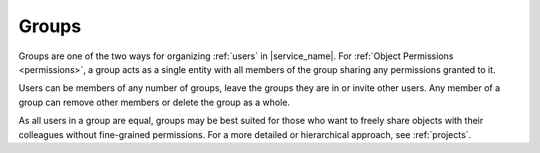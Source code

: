 .. _groups:

Groups
======

Groups are one of the two ways for organizing :ref:`users` in |service_name|. For :ref:`Object Permissions <permissions>`, a group acts as a single entity with all members of the group sharing any permissions granted to it.

Users can be members of any number of groups, leave the groups they are in or invite other users. Any member of a group can remove other members or delete the group as a whole.

As all users in a group are equal, groups may be best suited for those who want to freely share objects with their colleagues without fine-grained permissions. For a more detailed or hierarchical approach, see :ref:`projects`.
